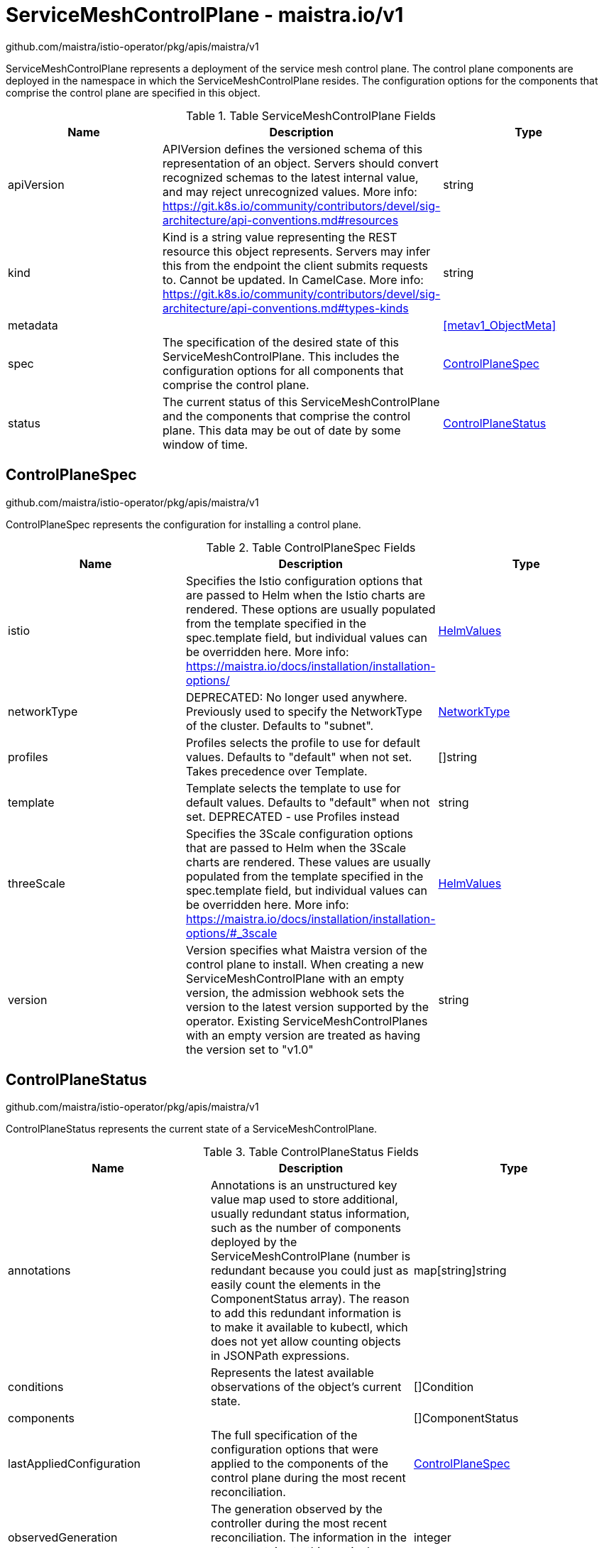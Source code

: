 

= ServiceMeshControlPlane - maistra.io/v1

:toc: right

github.com/maistra/istio-operator/pkg/apis/maistra/v1

ServiceMeshControlPlane represents a deployment of the service mesh control plane. The control plane components are deployed in the namespace in which the ServiceMeshControlPlane resides. The configuration options for the components that comprise the control plane are specified in this object.

.Table ServiceMeshControlPlane Fields
|===
| Name | Description | Type

| apiVersion
| APIVersion defines the versioned schema of this representation of an object. Servers should convert recognized schemas to the latest internal value, and may reject unrecognized values. More info: https://git.k8s.io/community/contributors/devel/sig-architecture/api-conventions.md#resources
| string

| kind
| Kind is a string value representing the REST resource this object represents. Servers may infer this from the endpoint the client submits requests to. Cannot be updated. In CamelCase. More info: https://git.k8s.io/community/contributors/devel/sig-architecture/api-conventions.md#types-kinds
| string

| metadata
| 
| <<metav1_ObjectMeta>>

| spec
| The specification of the desired state of this ServiceMeshControlPlane. This includes the configuration options for all components that comprise the control plane.
| <<ControlPlaneSpec>>

| status
| The current status of this ServiceMeshControlPlane and the components that comprise the control plane. This data may be out of date by some window of time.
| <<ControlPlaneStatus>>

|===


[#ControlPlaneSpec]
== ControlPlaneSpec

github.com/maistra/istio-operator/pkg/apis/maistra/v1

ControlPlaneSpec represents the configuration for installing a control plane.

.Table ControlPlaneSpec Fields
|===
| Name | Description | Type

| istio
| Specifies the Istio configuration options that are passed to Helm when the Istio charts are rendered. These options are usually populated from the template specified in the spec.template field, but individual values can be overridden here. More info: https://maistra.io/docs/installation/installation-options/
| link:maistra.io_ServiceMeshControlPlane_HelmValues_v1.adoc[HelmValues]

| networkType
| DEPRECATED: No longer used anywhere. Previously used to specify the NetworkType of the cluster. Defaults to "subnet".
| link:maistra.io_ServiceMeshControlPlane_NetworkType_v1.adoc[NetworkType]

| profiles
| Profiles selects the profile to use for default values. Defaults to "default" when not set.  Takes precedence over Template.
| []string

| template
| Template selects the template to use for default values. Defaults to "default" when not set. DEPRECATED - use Profiles instead
| string

| threeScale
| Specifies the 3Scale configuration options that are passed to Helm when the 3Scale charts are rendered. These values are usually populated from the template specified in the spec.template field, but individual values can be overridden here. More info: https://maistra.io/docs/installation/installation-options/#_3scale
| link:maistra.io_ServiceMeshControlPlane_HelmValues_v1.adoc[HelmValues]

| version
| Version specifies what Maistra version of the control plane to install. When creating a new ServiceMeshControlPlane with an empty version, the admission webhook sets the version to the latest version supported by the operator. Existing ServiceMeshControlPlanes with an empty version are treated as having the version set to "v1.0"
| string

|===


[#ControlPlaneStatus]
== ControlPlaneStatus

github.com/maistra/istio-operator/pkg/apis/maistra/v1

ControlPlaneStatus represents the current state of a ServiceMeshControlPlane.

.Table ControlPlaneStatus Fields
|===
| Name | Description | Type

| annotations
| Annotations is an unstructured key value map used to store additional, usually redundant status information, such as the number of components deployed by the ServiceMeshControlPlane (number is redundant because you could just as easily count the elements in the ComponentStatus array). The reason to add this redundant information is to make it available to kubectl, which does not yet allow counting objects in JSONPath expressions.
| map[string]string

| conditions
| Represents the latest available observations of the object's current state.
| []Condition

| components
| 
| []ComponentStatus

| lastAppliedConfiguration
| The full specification of the configuration options that were applied to the components of the control plane during the most recent reconciliation.
| link:maistra.io_ServiceMeshControlPlane_v1.adoc#ControlPlaneSpec[ControlPlaneSpec]

| observedGeneration
| The generation observed by the controller during the most recent reconciliation. The information in the status pertains to this particular generation of the object.
| integer

| reconciledVersion
| The last version that was reconciled.
| string

|===


